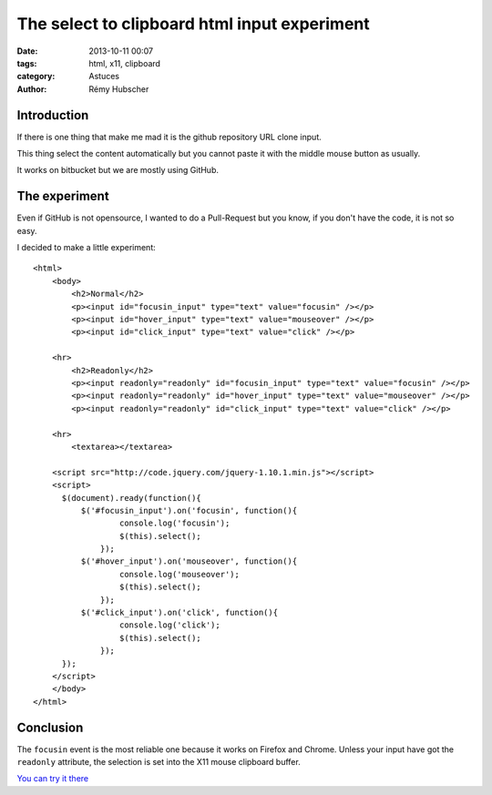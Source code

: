 #############################################
The select to clipboard html input experiment
#############################################

:date: 2013-10-11 00:07
:tags: html, x11, clipboard
:category: Astuces
:author: Rémy Hubscher


Introduction
============

If there is one thing that make me mad it is the github repository URL
clone input.

This thing select the content automatically but you cannot paste it
with the middle mouse button as usually.

It works on bitbucket but we are mostly using GitHub.


The experiment
==============

Even if GitHub is not opensource, I wanted to do a Pull-Request but
you know, if you don't have the code, it is not so easy.

I decided to make a little experiment::

    <html>
        <body>
            <h2>Normal</h2>
            <p><input id="focusin_input" type="text" value="focusin" /></p>
            <p><input id="hover_input" type="text" value="mouseover" /></p>
            <p><input id="click_input" type="text" value="click" /></p>
        
        <hr>
            <h2>Readonly</h2>
            <p><input readonly="readonly" id="focusin_input" type="text" value="focusin" /></p>
            <p><input readonly="readonly" id="hover_input" type="text" value="mouseover" /></p>
            <p><input readonly="readonly" id="click_input" type="text" value="click" /></p>
        
        <hr>
            <textarea></textarea>

        <script src="http://code.jquery.com/jquery-1.10.1.min.js"></script>
        <script>
          $(document).ready(function(){
              $('#focusin_input').on('focusin', function(){
        	      console.log('focusin');
        	      $(this).select();
        	  });
              $('#hover_input').on('mouseover', function(){
        	      console.log('mouseover');
        	      $(this).select();
        	  });
              $('#click_input').on('click', function(){
        	      console.log('click');
        	      $(this).select();
        	  });
          });
        </script>
        </body>
    </html>


Conclusion
==========

The ``focusin`` event is the most reliable one because it works on
Firefox and Chrome. Unless your input have got the ``readonly``
attribute, the selection is set into the X11 mouse clipboard buffer.

`You can try it there </static/images/github_experiment.html>`_
